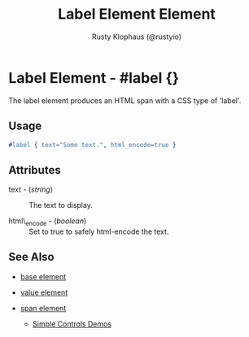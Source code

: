 # vim: sw=3 ts=3 ft=org

#+TITLE: Label Element Element
#+STYLE: <LINK href='../stylesheet.css' rel='stylesheet' type='text/css' />
#+AUTHOR: Rusty Klophaus (@rustyio)
#+OPTIONS:   H:2 num:1 toc:1 \n:nil @:t ::t |:t ^:t -:t f:t *:t <:t
#+EMAIL: 
#+TEXT: [[file:../index.org][Getting Started]] | [[file:../api.org][API]] | [[file:../elements.org][*Elements*]] | [[file:../actions.org][Actions]] | [[file:../validators.org][Validators]] | [[file:../handlers.org][Handlers]] | [[file:../config.org][Configuration Options]] | [[file:../plugins.org][Plugins]] | [[file:../about.org][About]]

* Label Element - #label {}

  The label element produces an HTML span with a CSS type of 'label'.

** Usage

#+BEGIN_SRC erlang
   #label { text="Some text.", html_encode=true }
#+END_SRC

** Attributes

   + text - (/string/) :: The text to display.

   + html\_encode - (/boolean/) :: Set to true to safely html-encode the text.

** See Also

   + [[./base.html][base element]]

   + [[./value.html][value element]]

   + [[./span.html][span element]]

	+ [[http://nitrogenproject.com/demos/simplecontrols][Simple Controls Demos]]
